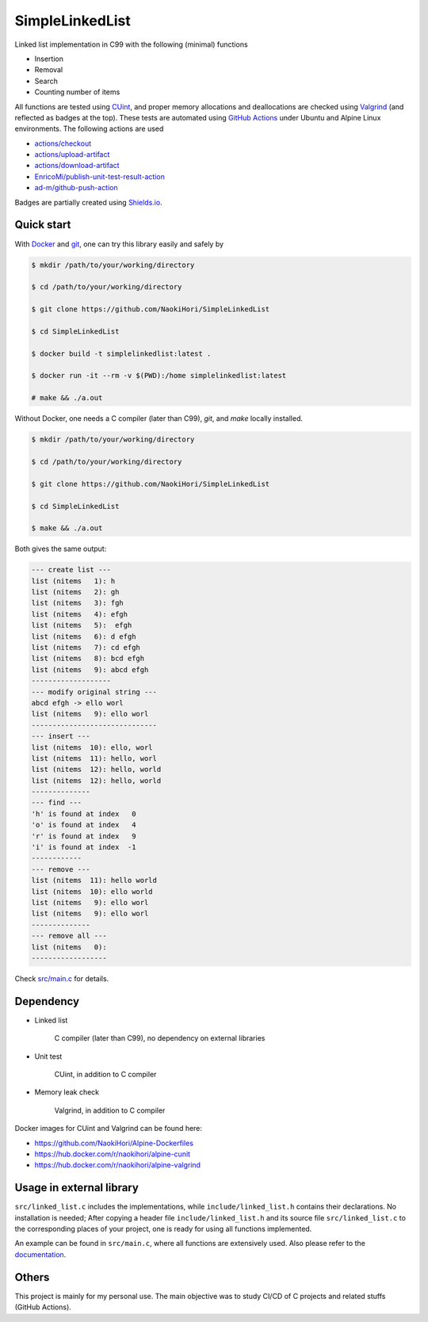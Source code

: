 ################
SimpleLinkedList
################

|License|_

|WorkflowStatus|_ |DocDeployment|_

|UnitTest|_ |MemoryLeak|_

|LastCommit|_

.. |License| image:: https://img.shields.io/github/license/NaokiHori/SimpleLinkedList
.. _License: https://opensource.org/licenses/MIT

.. |WorkflowStatus| image:: https://github.com/NaokiHori/SimpleLinkedList/actions/workflows/ci.yml/badge.svg?branch=master
.. _WorkflowStatus: https://github.com/NaokiHori/SimpleLinkedList/actions/workflows/ci.yml
.. |DocDeployment| image:: https://github.com/NaokiHori/SimpleLinkedList/actions/workflows/documentation.yml/badge.svg
.. _DocDeployment: https://naokihori.github.io/SimpleLinkedList/

.. |UnitTest| image:: https://github.com/NaokiHori/SimpleLinkedList/blob/artifacts/.github/workflows/artifacts/badge_cunit.svg
.. _UnitTest: https://github.com/NaokiHori/Alpine-Dockerfiles/tree/cunit
.. |MemoryLeak| image:: https://github.com/NaokiHori/SimpleLinkedList/blob/artifacts/.github/workflows/artifacts/badge_valgrind.svg
.. _MemoryLeak: https://github.com/NaokiHori/Alpine-Dockerfiles/tree/valgrind

.. |LastCommit| image:: https://img.shields.io/github/last-commit/NaokiHori/SimpleLinkedList/master
.. _LastCommit: https://github.com/NaokiHori/SimpleLinkedList/commits/master

.. image:: https://github.com/NaokiHori/SimpleLinkedList/blob/master/coverimage.png

Linked list implementation in C99 with the following (minimal) functions

* Insertion

* Removal

* Search

* Counting number of items

All functions are tested using `CUint <http://cunit.sourceforge.net>`_, and proper memory allocations and deallocations are checked using `Valgrind <https://valgrind.org>`_ (and reflected as badges at the top).
These tests are automated using `GitHub Actions <https://docs.github.com/en/actions>`_ under Ubuntu and Alpine Linux environments.
The following actions are used

* `actions/checkout <https://github.com/actions/checkout>`_

* `actions/upload-artifact <https://github.com/actions/upload-artifact>`_

* `actions/download-artifact <https://github.com/actions/download-artifact>`_

* `EnricoMi/publish-unit-test-result-action <https://github.com/EnricoMi/publish-unit-test-result-action>`_

* `ad-m/github-push-action <https://github.com/ad-m/github-push-action>`_

Badges are partially created using `Shields.io <https://shields.io>`_.

***********
Quick start
***********

With `Docker <https://www.docker.com>`_ and `git <https://git-scm.com>`_, one can try this library easily and safely by

.. code-block:: console

   $ mkdir /path/to/your/working/directory

   $ cd /path/to/your/working/directory

   $ git clone https://github.com/NaokiHori/SimpleLinkedList

   $ cd SimpleLinkedList

   $ docker build -t simplelinkedlist:latest .

   $ docker run -it --rm -v $(PWD):/home simplelinkedlist:latest

   # make && ./a.out

Without Docker, one needs a C compiler (later than C99), `git`, and `make` locally installed.

.. code-block:: console

   $ mkdir /path/to/your/working/directory

   $ cd /path/to/your/working/directory

   $ git clone https://github.com/NaokiHori/SimpleLinkedList

   $ cd SimpleLinkedList

   $ make && ./a.out

Both gives the same output:

.. code-block:: console

   --- create list ---
   list (nitems   1): h
   list (nitems   2): gh
   list (nitems   3): fgh
   list (nitems   4): efgh
   list (nitems   5):  efgh
   list (nitems   6): d efgh
   list (nitems   7): cd efgh
   list (nitems   8): bcd efgh
   list (nitems   9): abcd efgh
   -------------------
   --- modify original string ---
   abcd efgh -> ello worl
   list (nitems   9): ello worl
   ------------------------------
   --- insert ---
   list (nitems  10): ello, worl
   list (nitems  11): hello, worl
   list (nitems  12): hello, world
   list (nitems  12): hello, world
   --------------
   --- find ---
   'h' is found at index   0
   'o' is found at index   4
   'r' is found at index   9
   'i' is found at index  -1
   ------------
   --- remove ---
   list (nitems  11): hello world
   list (nitems  10): ello world
   list (nitems   9): ello worl
   list (nitems   9): ello worl
   --------------
   --- remove all ---
   list (nitems   0):
   ------------------

Check `src/main.c <https://github.com/NaokiHori/SimpleLinkedList/blob/master/src/main.c>`_ for details.

**********
Dependency
**********

* Linked list

   C compiler (later than C99), no dependency on external libraries

* Unit test

   CUint, in addition to C compiler

* Memory leak check

   Valgrind, in addition to C compiler

Docker images for CUint and Valgrind can be found here:

* https://github.com/NaokiHori/Alpine-Dockerfiles

* https://hub.docker.com/r/naokihori/alpine-cunit

* https://hub.docker.com/r/naokihori/alpine-valgrind

*************************
Usage in external library
*************************

``src/linked_list.c`` includes the implementations, while ``include/linked_list.h`` contains their declarations.
No installation is needed; After copying a header file ``include/linked_list.h`` and its source file ``src/linked_list.c`` to the corresponding places of your project, one is ready for using all functions implemented.

An example can be found in ``src/main.c``, where all functions are extensively used.
Also please refer to the `documentation <https://naokihori.github.io/SimpleLinkedList>`_.

******
Others
******

This project is mainly for my personal use.
The main objective was to study CI/CD of C projects and related stuffs (GitHub Actions).

